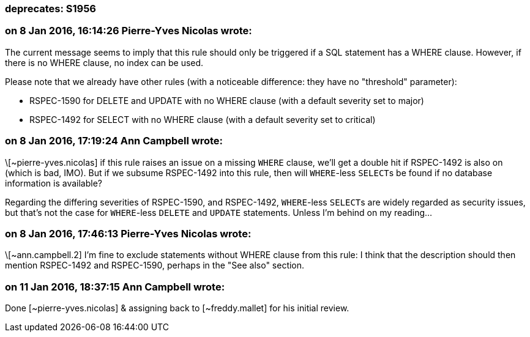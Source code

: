 === deprecates: S1956

=== on 8 Jan 2016, 16:14:26 Pierre-Yves Nicolas wrote:
The current message seems to imply that this rule should only be triggered if a SQL statement has a WHERE clause. However, if there is no WHERE clause, no index can be used.


Please note that we already have other rules (with a noticeable difference: they have no "threshold" parameter):

* RSPEC-1590 for DELETE and UPDATE with no WHERE clause (with a default severity set to major)
* RSPEC-1492 for SELECT with no WHERE clause (with a default severity set to critical)

=== on 8 Jan 2016, 17:19:24 Ann Campbell wrote:
\[~pierre-yves.nicolas] if this rule raises an issue on a missing ``++WHERE++`` clause, we'll get a double hit if RSPEC-1492 is also on (which is bad, IMO). But if we subsume RSPEC-1492 into this rule, then will ``++WHERE++``-less ``++SELECT++``s be found if no database information is available?


Regarding the differing severities of RSPEC-1590, and RSPEC-1492, ``++WHERE++``-less ``++SELECT++``s are widely regarded as security issues, but that's not the case for ``++WHERE++``-less ``++DELETE++`` and ``++UPDATE++`` statements. Unless I'm behind on my reading...

=== on 8 Jan 2016, 17:46:13 Pierre-Yves Nicolas wrote:
\[~ann.campbell.2] I'm fine to exclude statements without WHERE clause from this rule: I think that the description should then mention RSPEC-1492 and RSPEC-1590, perhaps in the "See also" section.



=== on 11 Jan 2016, 18:37:15 Ann Campbell wrote:
Done [~pierre-yves.nicolas] & assigning back to [~freddy.mallet] for his initial review.

